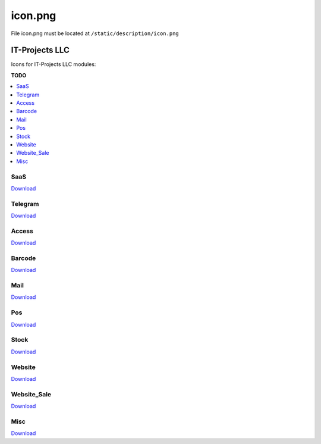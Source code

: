 ==========
 icon.png
==========

File icon.png must be located at ``/static/description/icon.png``

IT-Projects LLC
===============

Icons for IT-Projects LLC modules:

**TODO**

.. contents::
   :local:
   :depth: 1

SaaS
----

.. image:: ../../images/module-icons/saas/icon.png

`Download <https://raw.githubusercontent.com/it-projects-llc/odoo-development/master/docs/images/module-icons/saas/icon.png>`__

Telegram
--------

.. image:: ../../images/module-icons/telegram/icon.png

`Download <https://raw.githubusercontent.com/it-projects-llc/odoo-development/master/docs/images/module-icons/telegram/icon.png>`__

Access
------

.. image:: ../../images/module-icons/access/icon.png

`Download <https://raw.githubusercontent.com/it-projects-llc/odoo-development/master/docs/images/module-icons/access/icon.png>`__

Barcode
-------

.. image:: ../../images/module-icons/barcode/icon.png

`Download <https://raw.githubusercontent.com/it-projects-llc/odoo-development/master/docs/images/module-icons/barcode/icon.png>`__

Mail
----

.. image:: ../../images/module-icons/mail/icon.png

`Download <https://raw.githubusercontent.com/it-projects-llc/odoo-development/master/docs/images/module-icons/mail/icon.png>`__

Pos
---

.. image:: ../../images/module-icons/pos/icon.png

`Download <https://raw.githubusercontent.com/it-projects-llc/odoo-development/master/docs/images/module-icons/pos/icon.png>`__

Stock
------

.. image:: ../../images/module-icons/stock/icon.png

`Download <https://raw.githubusercontent.com/it-projects-llc/odoo-development/master/docs/images/module-icons/stock/icon.png>`__

Website
-------

.. image:: ../../images/module-icons/website/icon.png

`Download <https://raw.githubusercontent.com/it-projects-llc/odoo-development/master/docs/images/module-icons/website/icon.png>`__

Website_Sale
------------

.. image:: ../../images/module-icons/website_sale/icon.png

`Download <https://raw.githubusercontent.com/it-projects-llc/odoo-development/master/docs/images/module-icons/website_sale/icon.png>`__

Misc
----

.. image:: ../../images/module-icons/misc/icon.png

`Download <https://raw.githubusercontent.com/it-projects-llc/odoo-development/master/docs/images/module-icons/misc/icon.png>`__
